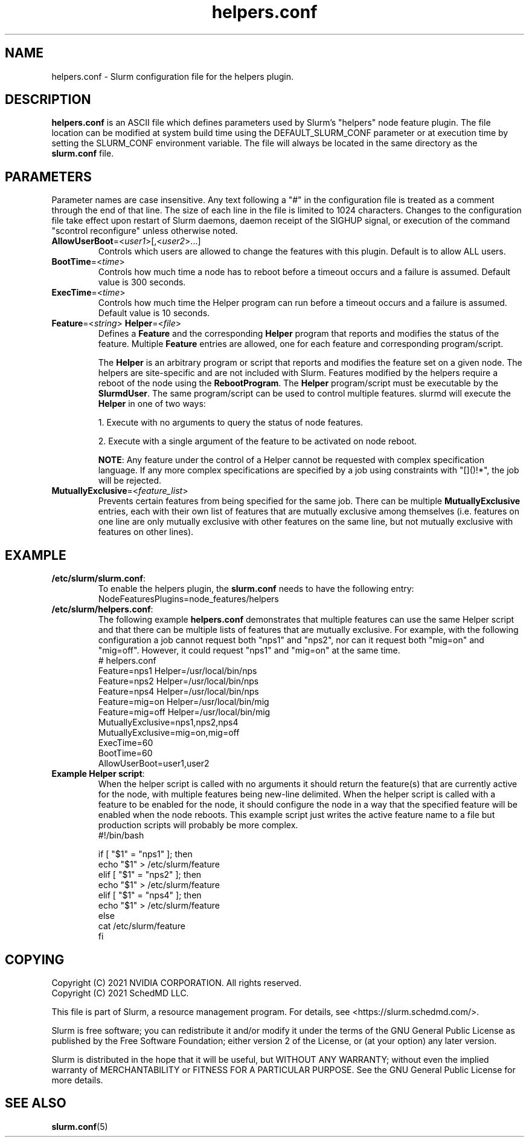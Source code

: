 .TH "helpers.conf" "5" "Slurm Configuration File" "November 2021" "Slurm Configuration File"

.SH "NAME"
helpers.conf \- Slurm configuration file for the helpers plugin.

.SH "DESCRIPTION"
\fBhelpers.conf\fR is an ASCII file which defines parameters used by Slurm's
"helpers" node feature plugin.
The file location can be modified at system build time using the
DEFAULT_SLURM_CONF parameter or at execution time by setting the SLURM_CONF
environment variable. The file will always be located in the
same directory as the \fBslurm.conf\fP file.

.SH "PARAMETERS"
.LP
Parameter names are case insensitive.
Any text following a "#" in the configuration file is treated
as a comment through the end of that line.
The size of each line in the file is limited to 1024 characters.
Changes to the configuration file take effect upon restart of
Slurm daemons, daemon receipt of the SIGHUP signal, or execution
of the command "scontrol reconfigure" unless otherwise noted.

.TP
\fBAllowUserBoot\fR=<\fIuser1\fR>[,<\fIuser2\fR>...]
Controls which users are allowed to change the features with this plugin.
Default is to allow ALL users.

.TP
\fBBootTime\fR=<\fItime\fR>
Controls how much time a node has to reboot before a timeout occurs and a
failure is assumed. Default value is 300 seconds.

.TP
\fBExecTime\fR=<\fItime\fR>
Controls how much time the Helper program can run before a timeout occurs
and a failure is assumed. Default value is 10 seconds.

.TP
\fBFeature\fR=<\fIstring\fR> \fBHelper\fR=<\fIfile\fR>
Defines a \fBFeature\fR and the corresponding \fBHelper\fR program that reports
and modifies the status of the feature. Multiple \fBFeature\fR entries are
allowed, one for each feature and corresponding program/script.

The \fBHelper\fR is an arbitrary program or script that reports and modifies
the feature set on a given node. The helpers are site\-specific and are not
included with Slurm. Features modified by the helpers require a reboot of
the node using the \fBRebootProgram\fR.
The \fBHelper\fR program/script must be executable by the \fBSlurmdUser\fR.
The same program/script can be used to control multiple features. slurmd will
execute the \fBHelper\fR in one of two ways:
.RS
.LP
1. Execute with no arguments to query the status of node features.
.LP
2. Execute with a single argument of the feature to be activated on node reboot.
.RE

.RS
\fBNOTE\fR: Any feature under the control of a Helper cannot be requested with
complex specification language. If any more complex specifications are
specified by a job using constraints with "[]()!*", the job will be rejected.
.RE

.TP
\fBMutuallyExclusive\fR=<\fIfeature_list\fR>
Prevents certain features from being specified for the same job. There can be
multiple \fBMutuallyExclusive\fR entries, each with their own list of features
that are mutually exclusive among themselves (i.e. features on one line are
only mutually exclusive with other features on the same line, but not mutually
exclusive with features on other lines).

.ig
#### The NodeRebootWeight looks like a placeholder. Commenting out for now.
.TP
\fBNodeRebootWeight\fR=<\fIweight\fR>
Default value is infinite.
..

.SH "EXAMPLE"
.TP
\fB/etc/slurm/slurm.conf\fR:
To enable the helpers plugin, the \fBslurm.conf\fR needs to have the following
entry:
.nf
NodeFeaturesPlugins=node_features/helpers
.fi

.TP
\fB/etc/slurm/helpers.conf\fR:
The following example \fBhelpers.conf\fR demonstrates that multiple features
can use the same Helper script and that there can be multiple lists of
features that are mutually exclusive. For example, with the following
configuration a job cannot request both "nps1" and "nps2", nor can it request
both "mig=on" and "mig=off". However, it could request "nps1" and "mig=on" at
the same time.
.nf
# helpers.conf
Feature=nps1 Helper=/usr/local/bin/nps
Feature=nps2 Helper=/usr/local/bin/nps
Feature=nps4 Helper=/usr/local/bin/nps
Feature=mig=on Helper=/usr/local/bin/mig
Feature=mig=off Helper=/usr/local/bin/mig
MutuallyExclusive=nps1,nps2,nps4
MutuallyExclusive=mig=on,mig=off
ExecTime=60
BootTime=60
AllowUserBoot=user1,user2
.fi

.TP
\fBExample Helper script\fR:
When the helper script is called with no arguments it should return the
feature(s) that are currently active for the node, with multiple features
being new-line delimited. When the helper script is called with a feature
to be enabled for the node, it should configure the node in a way that the
specified feature will be enabled when the node reboots. This example script
just writes the active feature name to a file but production scripts will
probably be more complex.
.nf
#!/bin/bash

if [ "$1" = "nps1" ]; then
    echo "$1" > /etc/slurm/feature
elif [ "$1" = "nps2" ]; then
    echo "$1" > /etc/slurm/feature
elif [ "$1" = "nps4" ]; then
    echo "$1" > /etc/slurm/feature
else
    cat /etc/slurm/feature
fi
.fi

.SH "COPYING"
Copyright (C) 2021 NVIDIA CORPORATION. All rights reserved.
.br
Copyright (C) 2021 SchedMD LLC.
.LP
This file is part of Slurm, a resource management program.
For details, see <https://slurm.schedmd.com/>.
.LP
Slurm is free software; you can redistribute it and/or modify it under
the terms of the GNU General Public License as published by the Free
Software Foundation; either version 2 of the License, or (at your option)
any later version.
.LP
Slurm is distributed in the hope that it will be useful, but WITHOUT ANY
WARRANTY; without even the implied warranty of MERCHANTABILITY or FITNESS
FOR A PARTICULAR PURPOSE.  See the GNU General Public License for more
details.

.SH "SEE ALSO"
.LP
\fBslurm.conf\fR(5)
